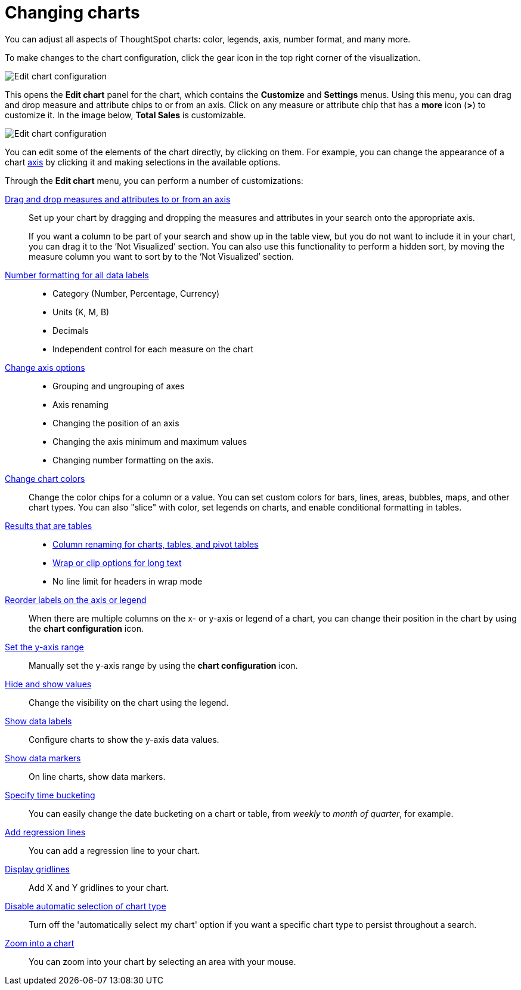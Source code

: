 = Changing charts
:last_updated: 04/20/2021
:linkattrs:
:experimental:
:page-partial:
:description: You can adjust all aspects of ThoughtSpot charts: color, legends, axis, number format, and many more.
:page-aliases: /end-user/search/change-the-chart.adoc

You can adjust all aspects of ThoughtSpot charts: color, legends, axis, number format, and many more.

To make changes to the chart configuration, click the gear icon in the top right corner of the visualization.

image::edit-chart-configuration.png[Edit chart configuration]

This opens the *Edit chart* panel for the chart, which contains the *Customize* and *Settings* menus.
Using this menu, you can drag and drop measure and attribute chips to or from an axis.
Click on any measure or attribute chip that has a *more* icon (*>*) to customize it.
In the image below, *Total Sales* is customizable.

image::chart-config-edit-chart-panel.png[Edit chart configuration]

You can edit some of the elements of the chart directly, by clicking on them.
For example, you can change the appearance of a chart xref:chart-axes-options.adoc[axis] by clicking it and making selections in the available options.

Through the *Edit chart* menu, you can perform a number of customizations:

xref:chart-column-configure.adoc[Drag and drop measures and attributes to or from an axis]::
Set up your chart by dragging and dropping the measures and attributes in your search onto the appropriate axis.
+
If you want a column to be part of your search and show up in the table view, but you do not want to include it in your chart, you can drag it to the '`Not Visualized`' section. You can also use this functionality to perform a hidden sort, by moving the measure column you want to sort by to the '`Not Visualized`' section.

xref:chart-data-labels.adoc#labels-one[Number formatting for all data labels]::
 * Category (Number, Percentage, Currency)
 * Units (K, M, B)
 * Decimals
 * Independent control for each measure on the chart

xref:chart-axes-options.adoc[Change axis options]::
 * Grouping and ungrouping of axes
 * Axis renaming
 * Changing the position of an axis
 * Changing the axis minimum and maximum values
 * Changing number formatting on the axis.

xref:chart-color-change.adoc[Change chart colors]::
Change the color chips for a column or a value. You can set custom colors for bars, lines, areas, bubbles, maps, and other chart types. You can also "slice" with color, set legends on charts, and enable conditional formatting in tables.
xref:chart-table.adoc[Results that are tables]::
 * xref:chart-column-axis-rename.adoc[Column renaming for charts, tables, and pivot tables]
 * xref:chart-table.adoc#clip-wrap-text[Wrap or clip options for long text]
 * No line limit for headers in wrap mode

xref:chart-x-axis.adoc[Reorder labels on the axis or legend]::
When there are multiple columns on the x- or y-axis or legend of a chart, you can change their position in the chart by using the *chart configuration* icon.

xref:chart-y-axis.adoc[Set the y-axis range]::
Manually set the y-axis range by using the *chart configuration* icon.

xref:chart-column-visibility.adoc[Hide and show values]::
Change the visibility on the chart using the legend.

xref:chart-data-labels.adoc[Show data labels]::
Configure charts to show the y-axis data values.

xref:chart-data-markers.adoc[Show data markers]::
On line charts, show data markers.

xref:chart-table-change.adoc#change-date-bucket[Specify time bucketing]::
You can easily change the date bucketing on a chart or table, from _weekly_ to _month of quarter_, for example.

xref:chart-regression-line.adoc[Add regression lines]::
You can add a regression line to your chart.

xref:chart-gridlines.adoc[Display gridlines]::
Add X and Y gridlines to your chart.

xref:chart-lock-type.adoc[Disable automatic selection of chart type]::
Turn off the 'automatically select my chart' option if you want a specific chart type to persist throughout a search.

xref:chart-zoom.adoc[Zoom into a chart]:: You can zoom into your chart by selecting an area with your mouse.
